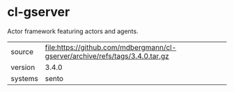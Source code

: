 * cl-gserver

Actor framework featuring actors and agents.

|---------+------------------------------------------------------------------------------|
| source  | file:https://github.com/mdbergmann/cl-gserver/archive/refs/tags/3.4.0.tar.gz |
| version | 3.4.0                                                                        |
| systems | sento                                                                        |
|---------+------------------------------------------------------------------------------|
